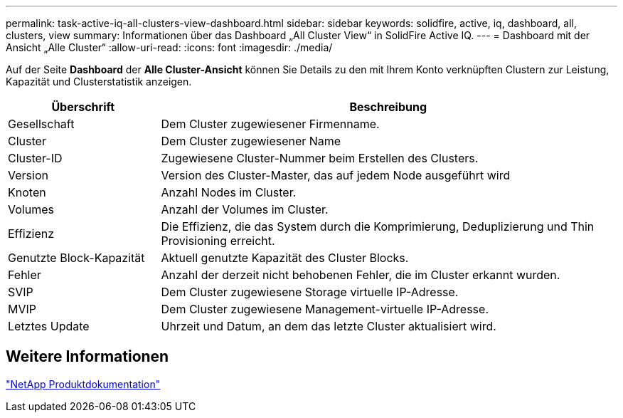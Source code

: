 ---
permalink: task-active-iq-all-clusters-view-dashboard.html 
sidebar: sidebar 
keywords: solidfire, active, iq, dashboard, all, clusters, view 
summary: Informationen über das Dashboard „All Cluster View“ in SolidFire Active IQ. 
---
= Dashboard mit der Ansicht „Alle Cluster“
:allow-uri-read: 
:icons: font
:imagesdir: ./media/


[role="lead"]
Auf der Seite *Dashboard* der *Alle Cluster-Ansicht* können Sie Details zu den mit Ihrem Konto verknüpften Clustern zur Leistung, Kapazität und Clusterstatistik anzeigen.

[cols="25,75"]
|===
| Überschrift | Beschreibung 


| Gesellschaft | Dem Cluster zugewiesener Firmenname. 


| Cluster | Dem Cluster zugewiesener Name 


| Cluster-ID | Zugewiesene Cluster-Nummer beim Erstellen des Clusters. 


| Version | Version des Cluster-Master, das auf jedem Node ausgeführt wird 


| Knoten | Anzahl Nodes im Cluster. 


| Volumes | Anzahl der Volumes im Cluster. 


| Effizienz | Die Effizienz, die das System durch die Komprimierung, Deduplizierung und Thin Provisioning erreicht. 


| Genutzte Block-Kapazität | Aktuell genutzte Kapazität des Cluster Blocks. 


| Fehler | Anzahl der derzeit nicht behobenen Fehler, die im Cluster erkannt wurden. 


| SVIP | Dem Cluster zugewiesene Storage virtuelle IP-Adresse. 


| MVIP | Dem Cluster zugewiesene Management-virtuelle IP-Adresse. 


| Letztes Update | Uhrzeit und Datum, an dem das letzte Cluster aktualisiert wird. 
|===


== Weitere Informationen

https://www.netapp.com/support-and-training/documentation/["NetApp Produktdokumentation"^]
